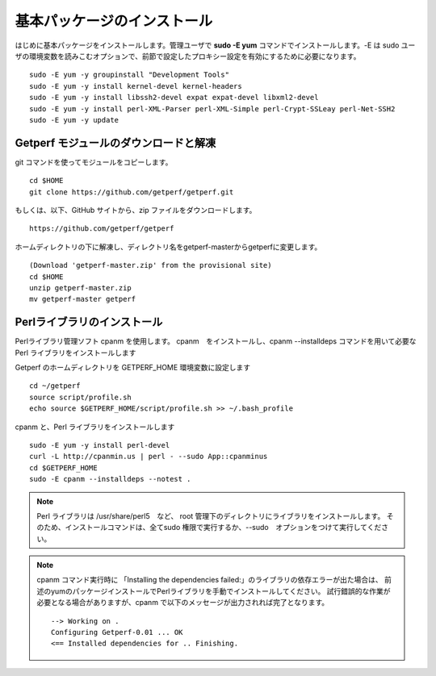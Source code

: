 基本パッケージのインストール
============================

はじめに基本パッケージをインストールします。管理ユーザで **sudo -E yum**
コマンドでインストールします。-E は sudo ユーザの環境変数を読みこむオプションで、前節で設定したプロキシー設定を有効にするために必要になります。

::

    sudo -E yum -y groupinstall "Development Tools"
    sudo -E yum -y install kernel-devel kernel-headers
    sudo -E yum -y install libssh2-devel expat expat-devel libxml2-devel
    sudo -E yum -y install perl-XML-Parser perl-XML-Simple perl-Crypt-SSLeay perl-Net-SSH2
    sudo -E yum -y update

Getperf モジュールのダウンロードと解凍
--------------------------------------

git コマンドを使ってモジュールをコピーします。

::

    cd $HOME
    git clone https://github.com/getperf/getperf.git

もしくは、以下、GitHub サイトから、zip ファイルをダウンロードします。

::

    https://github.com/getperf/getperf

ホームディレクトリの下に解凍し、ディレクトリ名をgetperf-masterからgetperfに変更します。

::

    (Download 'getperf-master.zip' from the provisional site)
    cd $HOME
    unzip getperf-master.zip
    mv getperf-master getperf

Perlライブラリのインストール
----------------------------

Perlライブラリ管理ソフト cpanm を使用します。
cpanm　をインストールし、cpanm --installdeps コマンドを用いて必要な Perl
ライブラリをインストールします

Getperf のホームディレクトリを GETPERF_HOME 環境変数に設定します

::

    cd ~/getperf
    source script/profile.sh
    echo source $GETPERF_HOME/script/profile.sh >> ~/.bash_profile

cpanm と、Perl ライブラリをインストールします

::

    sudo -E yum -y install perl-devel
    curl -L http://cpanmin.us | perl - --sudo App::cpanminus
    cd $GETPERF_HOME
    sudo -E cpanm --installdeps --notest .

.. note:: Perl ライブラリは /usr/share/perl5　など、 root 管理下のディレクトリにライブラリをインストールします。
    そのため、インストールコマンドは、全てsudo 権限で実行するか、--sudo　オプションをつけて実行してください。

.. note:: cpanm コマンド実行時に 「Installing the dependencies failed:」のライブラリの依存エラーが出た場合は、
    前述のyumのパッケージインストールでPerlライブラリを手動でインストールしてください。
    試行錯誤的な作業が必要となる場合がありますが、cpanm で以下のメッセージが出力されれば完了となります。

    ::

        --> Working on .
        Configuring Getperf-0.01 ... OK
        <== Installed dependencies for .. Finishing.
